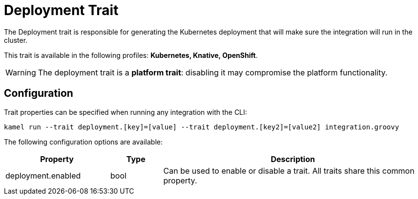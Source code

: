 = Deployment Trait

// Start of autogenerated code - DO NOT EDIT! (description)
The Deployment trait is responsible for generating the Kubernetes deployment that will make sure
the integration will run in the cluster.


This trait is available in the following profiles: **Kubernetes, Knative, OpenShift**.

WARNING: The deployment trait is a *platform trait*: disabling it may compromise the platform functionality.

// End of autogenerated code - DO NOT EDIT! (description)
// Start of autogenerated code - DO NOT EDIT! (configuration)
== Configuration

Trait properties can be specified when running any integration with the CLI:
```
kamel run --trait deployment.[key]=[value] --trait deployment.[key2]=[value2] integration.groovy
```
The following configuration options are available:

[cols="2,1,5a"]
|===
|Property | Type | Description

| deployment.enabled
| bool
| Can be used to enable or disable a trait. All traits share this common property.

|===

// End of autogenerated code - DO NOT EDIT! (configuration)
